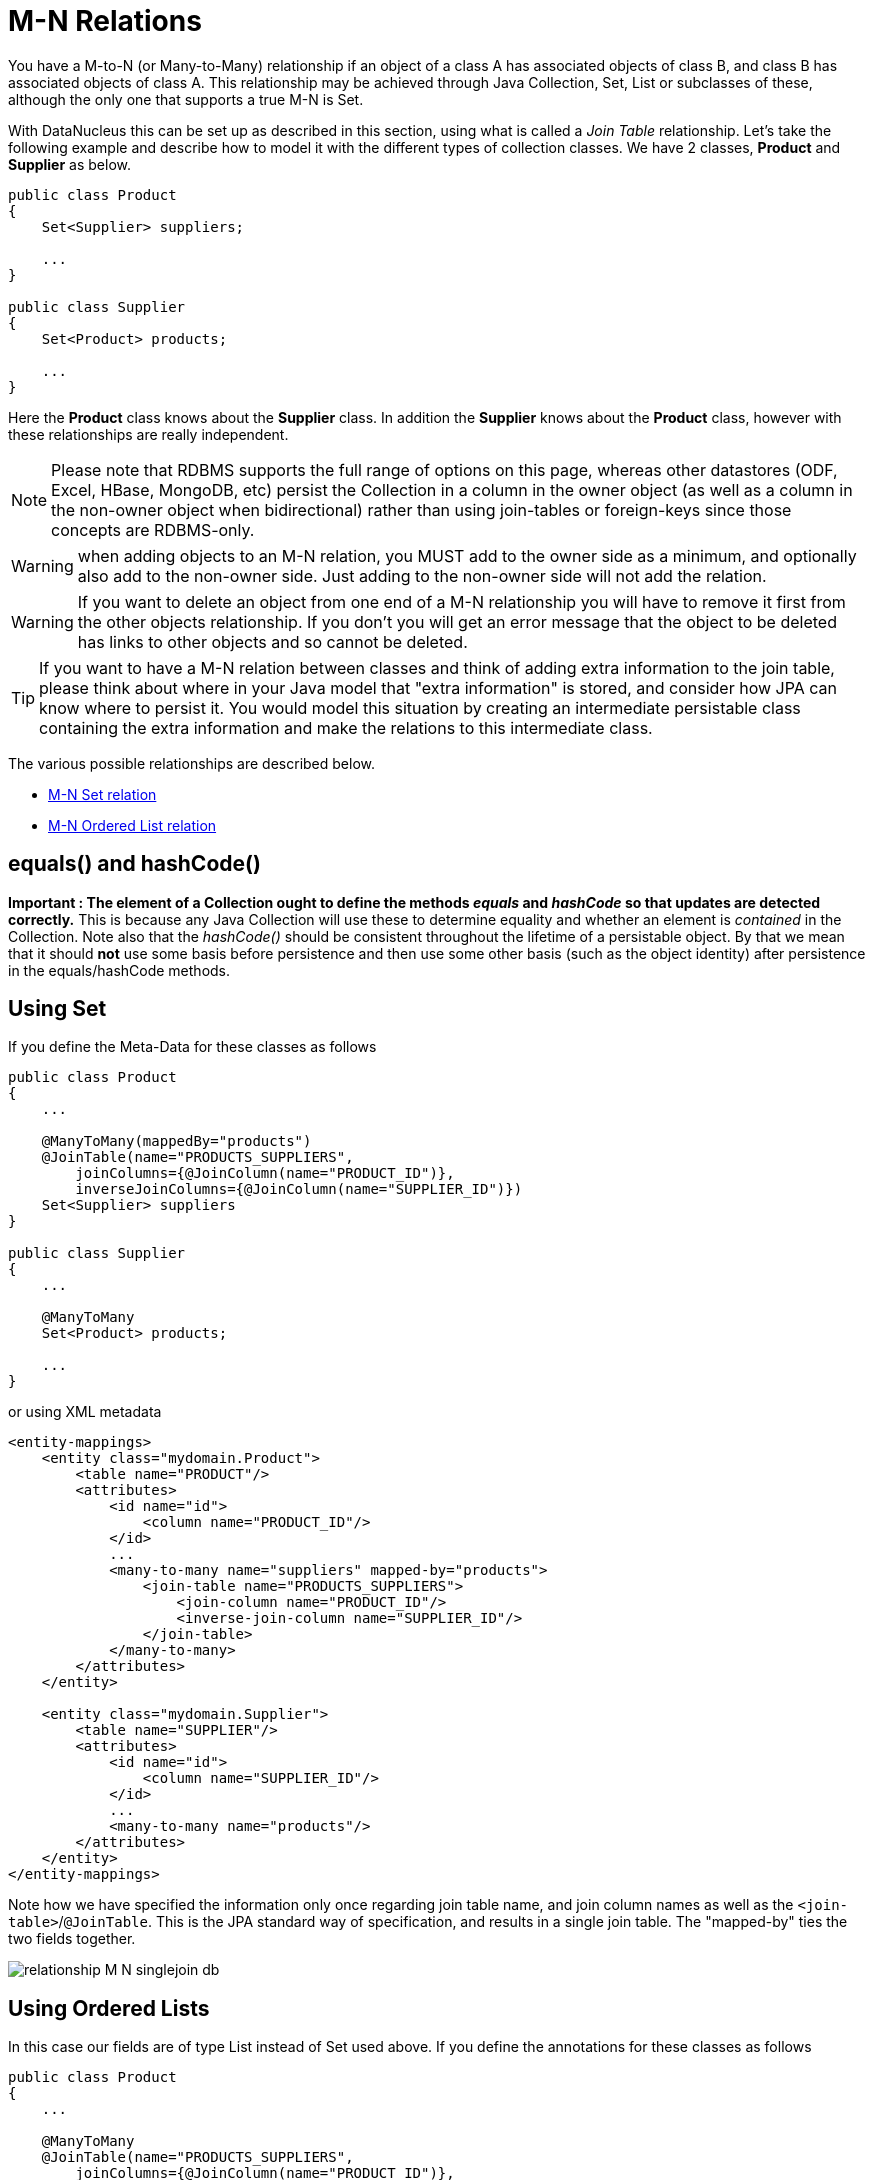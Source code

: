[[many_many_relations]]
= M-N Relations
:_basedir: ../
:_imagesdir: images/

You have a M-to-N (or Many-to-Many) relationship if an object of a class A has associated objects of class B,
and class B has associated objects of class A. This relationship may be achieved through Java Collection, 
Set, List or subclasses of these, although the only one that supports a true M-N is Set.

With DataNucleus this can be set up as described in this section, using what is called a _Join Table_ 
relationship. Let's take the following example and describe how to model it with the different types of 
collection classes. We have 2 classes, *Product* and *Supplier* as below.

[source,java]
-----
public class Product
{
    Set<Supplier> suppliers;

    ...
}

public class Supplier
{
    Set<Product> products;

    ...
}
-----

Here the *Product* class knows about the *Supplier* class. In addition the *Supplier* knows about the *Product* class, however with these relationships are really independent.


NOTE: Please note that RDBMS supports the full range of options on this page, whereas other datastores (ODF, Excel, HBase, MongoDB, etc) persist the Collection in a 
column in the owner object (as well as a column in the non-owner object when bidirectional) rather than using join-tables or foreign-keys since those concepts are RDBMS-only.

WARNING: when adding objects to an M-N relation, you MUST add to the owner side as a minimum, and optionally also add to the non-owner side. 
Just adding to the non-owner side will not add the relation.

WARNING: If you want to delete an object from one end of a M-N relationship you will have to remove it first from the other objects relationship. 
If you don't you will get an error message that the object to be deleted has links to other objects and so cannot be deleted.


TIP: If you want to have a M-N relation between classes and think of adding extra information to the join table, please think about where in your Java model that "extra information"
is stored, and consider how JPA can know where to persist it. You would model this situation by creating an intermediate persistable class containing the extra information
and make the relations to this intermediate class.




The various possible relationships are described below.

* link:#many_many_set[M-N Set relation]
* link:#many_many_list_ordered[M-N Ordered List relation]



== equals() and hashCode()

*Important : The element of a Collection ought to define the methods _equals_ and _hashCode_ so that updates are detected correctly.* 
This is because any Java Collection will use these to determine equality and whether an element is _contained_ in the Collection.
Note also that the _hashCode()_ should be consistent throughout the lifetime of a persistable object. 
By that we mean that it should *not* use some basis before persistence and then use some other basis (such as the object identity) after persistence in the equals/hashCode methods.


[[many_many_set]]
== Using Set

If you define the Meta-Data for these classes as follows

[source,java]
-----
public class Product
{
    ...

    @ManyToMany(mappedBy="products")
    @JoinTable(name="PRODUCTS_SUPPLIERS",
        joinColumns={@JoinColumn(name="PRODUCT_ID")},
        inverseJoinColumns={@JoinColumn(name="SUPPLIER_ID")})
    Set<Supplier> suppliers
}

public class Supplier
{
    ...

    @ManyToMany
    Set<Product> products;

    ...
}
-----

or using XML metadata

[source,xml]
-----
<entity-mappings>
    <entity class="mydomain.Product">
        <table name="PRODUCT"/>
        <attributes>
            <id name="id">
                <column name="PRODUCT_ID"/>
            </id>
            ...
            <many-to-many name="suppliers" mapped-by="products">
                <join-table name="PRODUCTS_SUPPLIERS">
                    <join-column name="PRODUCT_ID"/>
                    <inverse-join-column name="SUPPLIER_ID"/>
                </join-table>
            </many-to-many>
        </attributes>
    </entity>

    <entity class="mydomain.Supplier">
        <table name="SUPPLIER"/>
        <attributes>
            <id name="id">
                <column name="SUPPLIER_ID"/>
            </id>
            ...
            <many-to-many name="products"/>
        </attributes>
    </entity>
</entity-mappings>
-----

Note how we have specified the information only once regarding join table name, and join column names as well as the `<join-table>`/`@JoinTable`. 
This is the JPA standard way of specification, and results in a single join table. The "mapped-by" ties the two fields together.

image:../images/relationship_M_N_singlejoin_db.png[]



[[many_many_list_ordered]]
== Using Ordered Lists

In this case our fields are of type List instead of Set used above. If you define the annotations for these classes as follows

[source,java]
-----
public class Product
{
    ...

    @ManyToMany
    @JoinTable(name="PRODUCTS_SUPPLIERS",
        joinColumns={@JoinColumn(name="PRODUCT_ID")},
        inverseJoinColumns={@JoinColumn(name="SUPPLIER_ID")})
    @OrderBy("id")
    List<Supplier> suppliers
}

public class Supplier
{
    ...

    @ManyToMany
    @OrderBy("id")
    List<Product> products
}
-----

or using XML metadata

[source,xml]
-----
<entity-mappings>
    <entity class="mydomain.Product">
        <table name="PRODUCT"/>
        <attributes>
            <id name="id">
                <column name="PRODUCT_ID"/>
            </id>
            ...
            <many-to-many name="suppliers" mapped-by="products">
                <order-by>name</order-by>
                <join-table name="PRODUCTS_SUPPLIERS">
                    <join-column name="PRODUCT_ID"/>
                    <inverse-join-column name="SUPPLIER_ID"/>
                </join-table>
            </many-to-many>
        </attributes>
    </entity>

    <entity class="mydomain.Supplier">
        <table name="SUPPLIER"/>
        <attributes>
            <id name="id">
                <column name="SUPPLIER_ID"/>
            </id>
            ...
            <many-to-many name="products">
                <order-by>name</order-by>
            </many-to-many>
        </attributes>
    </entity>
</entity-mappings>
-----

There will be 3 tables, one for *Product*, one for *Supplier*, and the join table. The difference from the Set example is that we now have `<order-by>`/`@OrderBy` at both sides of the relation. 
This has no effect in the datastore schema but when the Lists are retrieved they are ordered using the specified _order-by_.

image:../images/relationship_M_N_singlejoin_db.png[]

NOTE: You cannot have a many-to-many relation using indexed lists since both sides would need its own index.

